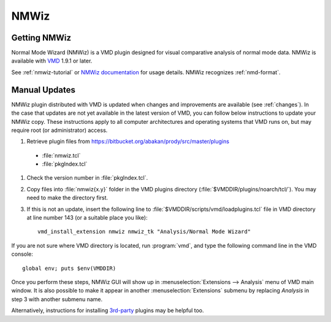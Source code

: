 .. _nmwiz:

*******************************************************************************
NMWiz
*******************************************************************************


Getting NMWiz
-------------------------------------------------------------------------------

Normal Mode Wizard (NMWiz) is a VMD plugin designed for visual comparative 
analysis of normal mode data.  NMWiz is available with `VMD`_ 1.9.1 or later.

.. _VMD: http://www.ks.uiuc.edu/Development/Download/download.cgi?PackageName=VMD

See :ref:`nmwiz-tutorial` or `NMWiz documentation`_ for usage details.  NMWiz 
recognizes :ref:`nmd-format`.

.. _NMWiz documentation: http://www.ks.uiuc.edu/Research/vmd/plugins/nmwiz/


Manual Updates
-------------------------------------------------------------------------------

NMWiz plugin distributed with VMD is updated when changes and improvements 
are available (see :ref:`changes`).  In the case that updates are not yet 
available in the latest version of VMD, you can follow below instructions 
to update your NMWiz copy.  These instructions apply to all computer 
architectures and operating systems that VMD runs on, but may require 
root (or administrator) access.

#. Retrieve plugin files from 
   https://bitbucket.org/abakan/prody/src/master/plugins
  
  * :file:`nmwiz.tcl`
  * :file:`pkgIndex.tcl`

#. Check the version number in :file:`pkgIndex.tcl`.

#. Copy files into :file:`nmwiz{x.y}` folder in the VMD plugins directory 
   (:file:`$VMDDIR/plugins/noarch/tcl/`).  You may need to make the directory
   first.

#. If this is not an update, insert the following line to 
   :file:`$VMDDIR/scripts/vmd/loadplugins.tcl` file in VMD directory at 
   line number 143 (or a suitable place you like)::

    vmd_install_extension nmwiz nmwiz_tk "Analysis/Normal Mode Wizard"


If you are not sure where VMD directory is located, run :program:`vmd`, and 
type the following command line in the VMD console::

    global env; puts $env(VMDDIR)

Once you perform these steps, NMWiz GUI will show up in 
:menuselection:`Extensions --> Analysis` menu of VMD main window. 
It is also possible to make it appear in another :menuselection:`Extensions` 
submenu by replacing *Analysis* in step 3 with another submenu name.

Alternatively, instructions for installing `3rd-party`_ plugins may be helpful
too.

.. _3rd-party: http://physiology.med.cornell.edu/faculty/hweinstein/vmdplugins/installation.html
